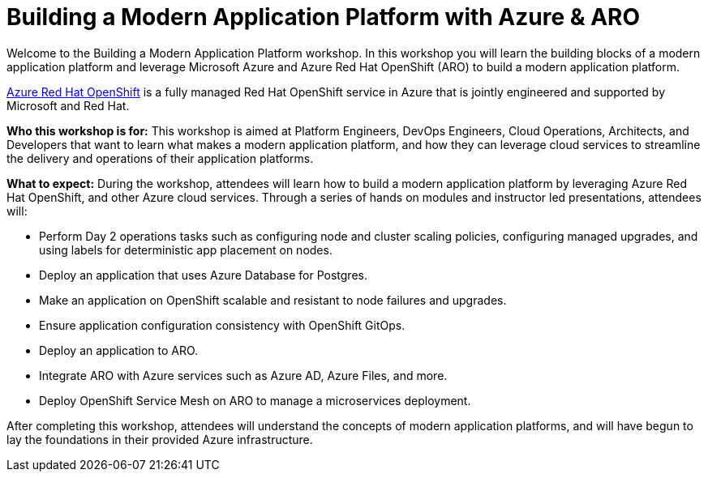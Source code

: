 = Building a Modern Application Platform with Azure & ARO 

Welcome to the Building a Modern Application Platform workshop. In this workshop you will learn the building blocks of a modern application platform and leverage Microsoft Azure and  Azure Red Hat OpenShift (ARO) to build a modern application platform. 

https://azure.microsoft.com/en-us/services/openshift/[Azure Red Hat OpenShift,window=_blank] is a fully managed Red Hat OpenShift service in Azure that is jointly engineered and supported by Microsoft and Red Hat.

*Who this workshop is for:* This workshop is aimed at Platform Engineers, DevOps Engineers, Cloud Operations, Architects, and Developers that want to learn what makes a modern application platform, and how they can leverage cloud services to streamline the delivery and operations of their application platforms.

*What to expect:* During the workshop, attendees will learn how to build a modern application platform by leveraging Azure Red Hat OpenShift, and other Azure cloud services. Through a series of hands on modules and instructor led presentations, attendees will:

- Perform Day 2 operations tasks such as configuring node and cluster scaling policies, configuring managed upgrades, and using labels for deterministic app placement on nodes.
- Deploy an application that uses Azure Database for Postgres.
- Make an application on OpenShift scalable and resistant to node failures and upgrades.
- Ensure application configuration consistency with OpenShift GitOps.
- Deploy an application to ARO.
- Integrate ARO with Azure services such as Azure AD, Azure Files, and more. 
- Deploy OpenShift Service Mesh on ARO to manage a microservices deployment.

After completing this workshop, attendees will understand the concepts of modern application platforms, and will have begun to lay the foundations in their provided Azure infrastructure.
